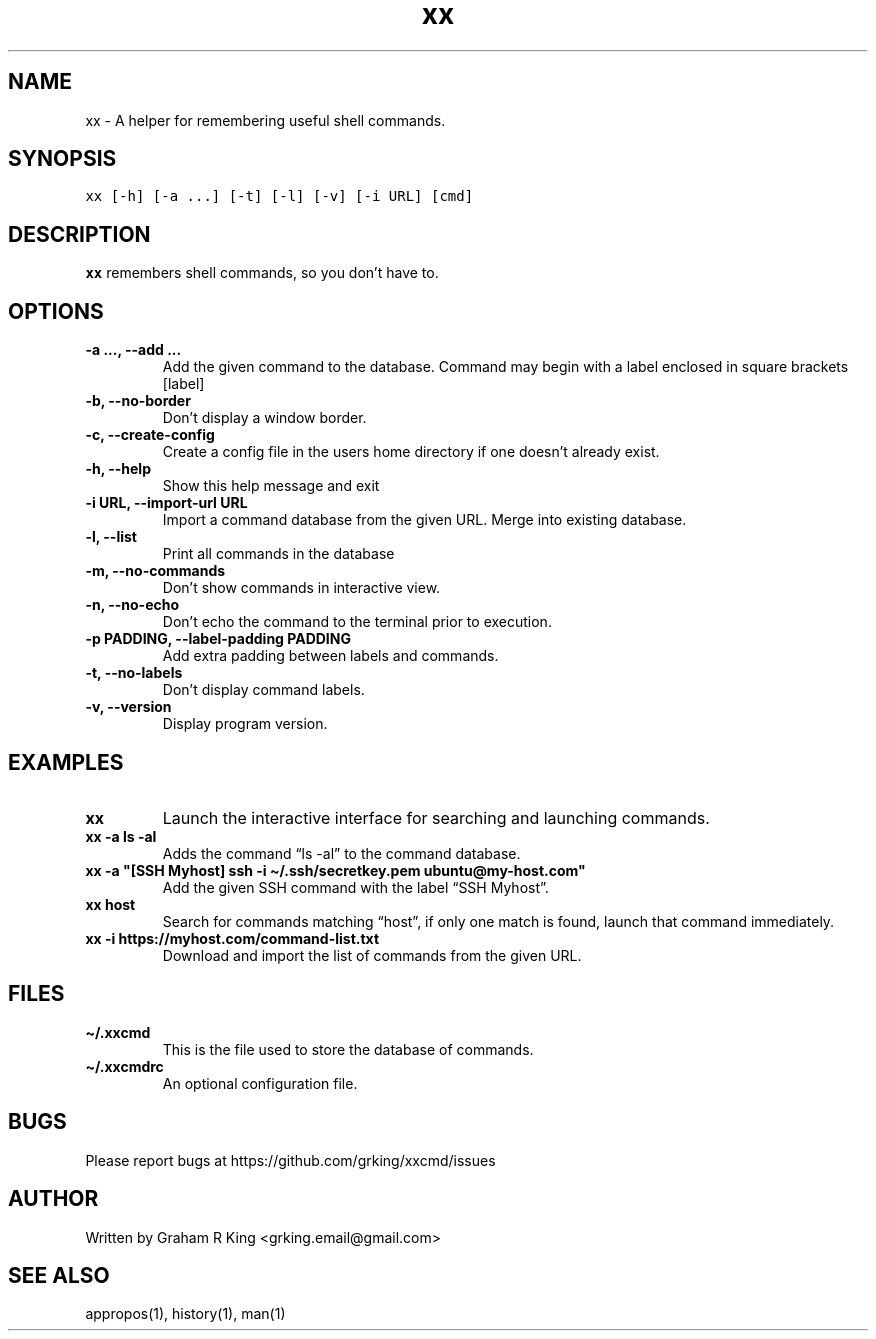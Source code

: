 .\" Automatically generated by Pandoc 2.11.3
.\"
.TH "xx" "1" "" "" "User Commands"
.hy
.SH NAME
.PP
xx - A helper for remembering useful shell commands.
.SH SYNOPSIS
.PP
\f[C]xx [-h] [-a ...] [-t] [-l] [-v] [-i URL] [cmd]\f[R]
.SH DESCRIPTION
.PP
\f[B]xx\f[R] remembers shell commands, so you don\[cq]t have to.
.SH OPTIONS
.TP
\f[B]\f[CB]-a ..., --add ...\f[B]\f[R]
Add the given command to the database.
Command may begin with a label enclosed in square brackets [label]
.TP
\f[B]\f[CB]-b, --no-border\f[B]\f[R]
Don\[cq]t display a window border.
.TP
\f[B]\f[CB]-c, --create-config\f[B]\f[R]
Create a config file in the users home directory if one doesn\[cq]t
already exist.
.TP
\f[B]\f[CB]-h, --help\f[B]\f[R]
Show this help message and exit
.TP
\f[B]\f[CB]-i URL, --import-url URL\f[B]\f[R]
Import a command database from the given URL.
Merge into existing database.
.TP
\f[B]\f[CB]-l, --list\f[B]\f[R]
Print all commands in the database
.TP
\f[B]\f[CB]-m, --no-commands\f[B]\f[R]
Don\[cq]t show commands in interactive view.
.TP
\f[B]\f[CB]-n, --no-echo\f[B]\f[R]
Don\[cq]t echo the command to the terminal prior to execution.
.TP
\f[B]\f[CB]-p PADDING, --label-padding PADDING\f[B]\f[R]
Add extra padding between labels and commands.
.TP
\f[B]\f[CB]-t, --no-labels\f[B]\f[R]
Don\[cq]t display command labels.
.TP
\f[B]\f[CB]-v, --version\f[B]\f[R]
Display program version.
.SH EXAMPLES
.TP
\f[B]\f[CB]xx\f[B]\f[R]
Launch the interactive interface for searching and launching commands.
.TP
\f[B]\f[CB]xx -a ls -al\f[B]\f[R]
Adds the command \[lq]ls -al\[rq] to the command database.
.TP
\f[B]\f[CB]xx -a \[dq][SSH Myhost] ssh -i \[ti]/.ssh/secretkey.pem ubuntu\[at]my-host.com\[dq]\f[B]\f[R]
Add the given SSH command with the label \[lq]SSH Myhost\[rq].
.TP
\f[B]\f[CB]xx host\f[B]\f[R]
Search for commands matching \[lq]host\[rq], if only one match is found,
launch that command immediately.
.TP
\f[B]\f[CB]xx -i https://myhost.com/command-list.txt\f[B]\f[R]
Download and import the list of commands from the given URL.
.SH FILES
.TP
\f[B]\f[CB]\[ti]/.xxcmd\f[B]\f[R]
This is the file used to store the database of commands.
.TP
\f[B]\f[CB]\[ti]/.xxcmdrc\f[B]\f[R]
An optional configuration file.
.SH BUGS
.PP
Please report bugs at https://github.com/grking/xxcmd/issues
.SH AUTHOR
.PP
Written by Graham R King <grking.email@gmail.com>
.SH SEE ALSO
.PP
appropos(1), history(1), man(1)
